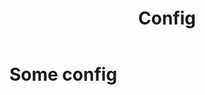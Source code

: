 #+title: Config
#+HUGO_BASE_DIR: ../
#+HUGO_SECTION: ./config

* Some config
  :PROPERTIES:
  :EXPORT_FILE_NAME: some-config
  :END:
